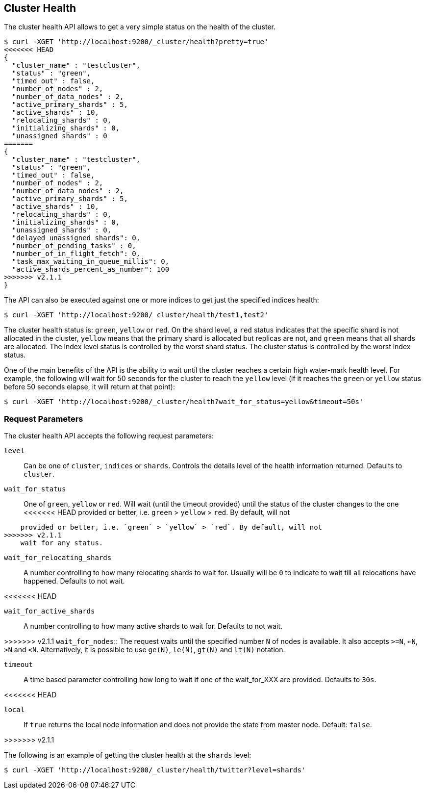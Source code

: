 [[cluster-health]]
== Cluster Health

The cluster health API allows to get a very simple status on the health
of the cluster.

[source,js]
--------------------------------------------------
$ curl -XGET 'http://localhost:9200/_cluster/health?pretty=true'
<<<<<<< HEAD
{                                                                                            
  "cluster_name" : "testcluster",                                                              
  "status" : "green",                                                                        
  "timed_out" : false,                                                                       
  "number_of_nodes" : 2,                                                                     
  "number_of_data_nodes" : 2,                                                                
  "active_primary_shards" : 5,                                                               
  "active_shards" : 10,                                                                      
  "relocating_shards" : 0,                                                                   
  "initializing_shards" : 0,                                                                 
  "unassigned_shards" : 0                                                                    
=======
{
  "cluster_name" : "testcluster",
  "status" : "green",
  "timed_out" : false,
  "number_of_nodes" : 2,
  "number_of_data_nodes" : 2,
  "active_primary_shards" : 5,
  "active_shards" : 10,
  "relocating_shards" : 0,
  "initializing_shards" : 0,
  "unassigned_shards" : 0,
  "delayed_unassigned_shards": 0,
  "number_of_pending_tasks" : 0,
  "number_of_in_flight_fetch": 0,
  "task_max_waiting_in_queue_millis": 0,
  "active_shards_percent_as_number": 100
>>>>>>> v2.1.1
}
--------------------------------------------------

The API can also be executed against one or more indices to get just the
specified indices health:

[source,js]
--------------------------------------------------
$ curl -XGET 'http://localhost:9200/_cluster/health/test1,test2'
--------------------------------------------------

The cluster health status is: `green`, `yellow` or `red`. On the shard
level, a `red` status indicates that the specific shard is not allocated
in the cluster, `yellow` means that the primary shard is allocated but
replicas are not, and `green` means that all shards are allocated. The
index level status is controlled by the worst shard status. The cluster
status is controlled by the worst index status.

One of the main benefits of the API is the ability to wait until the
cluster reaches a certain high water-mark health level. For example, the
following will wait for 50 seconds for the cluster to reach the `yellow`
level (if it reaches the `green` or `yellow` status before 50 seconds elapse,
it will return at that point):

[source,js]
--------------------------------------------------
$ curl -XGET 'http://localhost:9200/_cluster/health?wait_for_status=yellow&timeout=50s'
--------------------------------------------------

[float]
[[request-params]]
=== Request Parameters

The cluster health API accepts the following request parameters:

`level`::
    Can be one of `cluster`, `indices` or `shards`. Controls the
    details level of the health information returned. Defaults to `cluster`.

`wait_for_status`::
    One of `green`, `yellow` or `red`. Will wait (until
    the timeout provided) until the status of the cluster changes to the one
<<<<<<< HEAD
    provided or better, i.e. `green` > `yellow` > `red`. By default, will not 
=======
    provided or better, i.e. `green` > `yellow` > `red`. By default, will not
>>>>>>> v2.1.1
    wait for any status.

`wait_for_relocating_shards`::
    A number controlling to how many relocating
    shards to wait for. Usually will be `0` to indicate to wait till all
    relocations have happened. Defaults to not wait.

<<<<<<< HEAD
=======
`wait_for_active_shards`::
    A number controlling to how many active
    shards to wait for. Defaults to not wait.

>>>>>>> v2.1.1
`wait_for_nodes`::
    The request waits until the specified number `N` of
    nodes is available. It also accepts `>=N`, `<=N`, `>N` and `<N`.
    Alternatively, it is possible to use `ge(N)`, `le(N)`, `gt(N)` and
    `lt(N)` notation.

`timeout`::
    A time based parameter controlling how long to wait if one of
    the wait_for_XXX are provided. Defaults to `30s`.

<<<<<<< HEAD
=======
`local`::
    If `true` returns the local node information and does not provide
    the state from master node. Default: `false`.

>>>>>>> v2.1.1

The following is an example of getting the cluster health at the
`shards` level:

[source,js]
--------------------------------------------------
$ curl -XGET 'http://localhost:9200/_cluster/health/twitter?level=shards'
--------------------------------------------------
